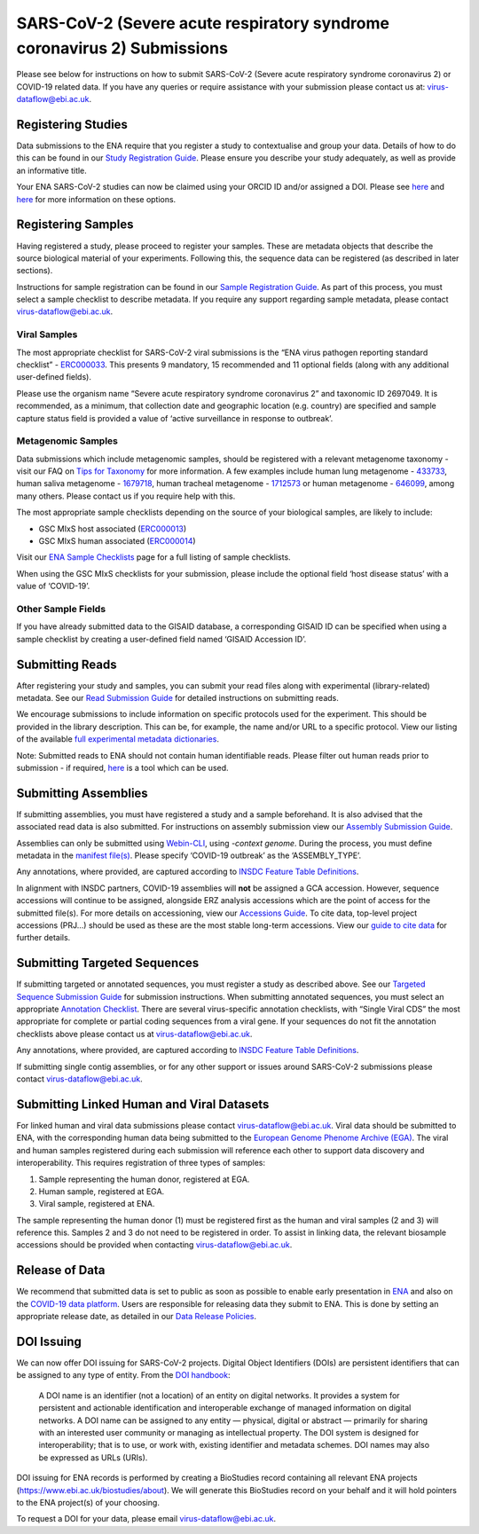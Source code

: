 ========================================================================
SARS-CoV-2 (Severe acute respiratory syndrome coronavirus 2) Submissions
========================================================================

Please see below for instructions on how to submit SARS-CoV-2 (Severe acute respiratory syndrome coronavirus 2) or COVID-19 related data. If you have any queries or require assistance with your submission please contact us at: virus-dataflow@ebi.ac.uk.

Registering Studies
===================
Data submissions to the ENA require that you register a study to contextualise and group your data. Details of how to do this can be found in our `Study Registration Guide <https://ena-docs.readthedocs.io/en/latest/submit/study.html>`_. Please ensure you describe your study adequately, as well as provide an informative title.

Your ENA SARS-CoV-2 studies can now be claimed using your ORCID ID and/or assigned a DOI. Please see `here <https://ena-browser-docs.readthedocs.io/en/latest/about/citing-ena.html#orcid-data-claiming>`_ and `here <https://ena-browser-docs.readthedocs.io/en/latest/help_and_guides/sars-cov-2-submissions.html#doi-issuing>`_ for more information on these options.

Registering Samples
===================
Having registered a study, please proceed to register your samples. These are metadata objects that describe the source biological material of your experiments. Following this, the sequence data can be registered (as described in later sections).

Instructions for sample registration can be found in our `Sample Registration Guide <https://ena-docs.readthedocs.io/en/latest/submit/samples.html.>`_. As part of this process, you must select a sample checklist to describe metadata. If you require any support regarding sample metadata, please contact virus-dataflow@ebi.ac.uk.

Viral Samples
-------------
The most appropriate checklist for SARS-CoV-2 viral submissions is the “ENA virus pathogen reporting standard checklist” - `ERC000033 <https://www.ebi.ac.uk/ena/browser/view/ERC000033>`_. This presents 9 mandatory, 15 recommended and 11 optional fields (along with any additional user-defined fields).

Please use the organism name “Severe acute respiratory syndrome coronavirus 2” and taxonomic ID 2697049. It is recommended, as a minimum, that collection date and geographic location (e.g. country) are specified and sample capture status field is provided a value of ‘active surveillance in response to outbreak’.

Metagenomic Samples
-------------------
Data submissions which include metagenomic samples, should be registered with a relevant metagenome taxonomy - visit our FAQ on `Tips for Taxonomy <https://ena-docs.readthedocs.io/en/latest/faq/taxonomy.html#environmental-biome-level-taxonomy>`_ for more information. A few examples include human lung metagenome - `433733 <https://www.ebi.ac.uk/ena/browser/view/Taxon:433733>`_, human saliva metagenome - `1679718 <https://www.ebi.ac.uk/ena/browser/view/Taxon:1679718>`_, human tracheal metagenome - `1712573 <https://www.ebi.ac.uk/ena/browser/view/Taxon:1712573>`_ or human metagenome - `646099 <https://www.ebi.ac.uk/ena/browser/view/Taxon:646099>`_, among many others. Please contact us if you require help with this.

The most appropriate sample checklists depending on the source of your biological samples, are likely to include:

- GSC MIxS host associated (`ERC000013 <https://www.ebi.ac.uk/ena/browser/view/ERC000013>`_)
- GSC MIxS human associated (`ERC000014 <https://www.ebi.ac.uk/ena/browser/view/ERC000014>`_)

Visit our `ENA Sample Checklists <https://www.ebi.ac.uk/ena/browser/checklists>`_ page for a full listing of sample checklists.

When using the GSC MIxS checklists for your submission, please include the optional field ‘host disease status’ with a value of ‘COVID-19’.

Other Sample Fields
-------------------
If you have already submitted data to the GISAID database, a corresponding GISAID ID can be specified when using a sample checklist by creating a user-defined field named ‘GISAID Accession ID’.

Submitting Reads
================
After registering your study and samples, you can submit your read files along with experimental (library-related) metadata. See our `Read Submission Guide <https://ena-docs.readthedocs.io/en/latest/submit/reads.html>`_ for detailed instructions on submitting reads.

We encourage submissions to include information on specific protocols used for the experiment. This should be provided in the library description. This can be, for example, the name and/or URL to a specific protocol. View our listing of the available `full experimental metadata dictionaries <https://ena-docs.readthedocs.io/en/latest/submit/reads/webin-cli.html>`_.

Note: Submitted reads to ENA should not contain human identifiable reads. Please filter out human reads prior to submission - if required, `here <https://github.com/alakob/Metagen-FastQC-Docker>`_ is a tool which can be used.

Submitting Assemblies
=====================
If submitting assemblies, you must have registered a study and a sample beforehand. It is also advised that the associated read data is also submitted. For instructions on assembly submission view our `Assembly Submission Guide <https://ena-docs.readthedocs.io/en/latest/submit/assembly.html>`_.

Assemblies can only be submitted using `Webin-CLI <https://ena-docs.readthedocs.io/en/latest/submit/general-guide/webin-cli.html>`_, using `-context genome`.  During the process, you must define metadata in the `manifest file(s) <https://ena-docs.readthedocs.io/en/latest/submit/assembly/genome.html#manifest-files>`_. Please specify ‘COVID-19 outbreak’ as the ‘ASSEMBLY_TYPE’.

Any annotations, where provided, are captured according to `INSDC Feature Table Definitions <http://www.insdc.org/files/feature_table.html>`_.

In alignment with INSDC partners, COVID-19 assemblies will **not** be assigned a GCA accession. However, sequence accessions will continue to be assigned, alongside ERZ analysis accessions which are the point of access for the submitted file(s). For more details on accessioning, view our `Accessions Guide <https://ena-docs.readthedocs.io/en/latest/submit/general-guide/accessions.html>`_. To cite data, top-level project accessions (PRJ...) should be used as these are the most stable long-term accessions. View our `guide to cite data <https://ena-docs.readthedocs.io/en/latest/submit/general-guide/accessions.html#how-to-cite-your-ena-study>`_ for further details.

Submitting Targeted Sequences
=============================
If submitting targeted or annotated sequences, you must register a study as described above. See our `Targeted Sequence Submission Guide <https://ena-docs.readthedocs.io/en/latest/submit/sequence.html>`_ for submission instructions. When submitting annotated sequences, you must select an appropriate `Annotation Checklist <https://ena-docs.readthedocs.io/en/latest/submit/sequence/annotation-checklists.html>`_. There are several virus-specific annotation checklists, with “Single Viral CDS” the most appropriate for complete or partial coding sequences from a viral gene. If your sequences do not fit the annotation checklists above please contact us at virus-dataflow@ebi.ac.uk.

Any annotations, where provided, are captured according to `INSDC Feature Table Definitions <http://www.insdc.org/files/feature_table.html>`_.

If submitting single contig assemblies, or for any other support or issues around SARS-CoV-2 submissions please contact virus-dataflow@ebi.ac.uk.

Submitting Linked Human and Viral Datasets
==========================================
For linked human and viral data submissions please contact virus-dataflow@ebi.ac.uk. Viral data should be submitted to ENA, with the corresponding human data being submitted to the `European Genome Phenome Archive (EGA) <https://www.ebi.ac.uk/ega/home>`_. The viral and human samples registered during each submission will reference each other to support data discovery and interoperability. This requires registration of three types of samples:

1. Sample representing the human donor, registered at EGA.
2. Human sample, registered at EGA.
3. Viral sample, registered at ENA.

The sample representing the human donor (1) must be registered first as the human and viral samples (2 and 3) will reference this. Samples 2 and 3 do not need to be registered in order. To assist in linking data, the relevant biosample accessions should be provided when contacting virus-dataflow@ebi.ac.uk.

Release of Data
===============
We recommend that submitted data is set to public as soon as possible to enable early presentation in `ENA <https://www.ebi.ac.uk/ena/browser/home>`_ and also on the `COVID-19 data platform <https://www.covid19dataportal.org/>`_. Users are responsible for releasing data they submit to ENA. This is done by setting an appropriate release date, as detailed in our `Data Release Policies <https://ena-docs.readthedocs.io/en/latest/faq/release.html#can-i-advance-postpone-the-release-date>`_.

DOI Issuing
===========
We can now offer DOI issuing for SARS-CoV-2 projects. Digital Object Identifiers (DOIs) are persistent identifiers that can be assigned to any type of entity. From the `DOI handbook <https://www.doi.org/doi_handbook/1_Introduction.html#1.6.1>`_:

  A DOI name is an identifier (not a location) of an entity on digital networks. It provides a system for persistent and actionable identification and interoperable exchange of managed information on digital networks. A DOI name can be assigned to any entity — physical, digital or abstract — primarily for sharing with an interested user community or managing as intellectual property. The DOI system is designed for interoperability; that is to use, or work with, existing identifier and metadata schemes. DOI names may also be expressed as URLs (URIs).

DOI issuing for ENA records is performed by creating a BioStudies record containing all relevant ENA projects (https://www.ebi.ac.uk/biostudies/about). We will generate this BioStudies record on your behalf and it will hold pointers to the ENA project(s) of your choosing.

To request a DOI for your data, please email virus-dataflow@ebi.ac.uk.
